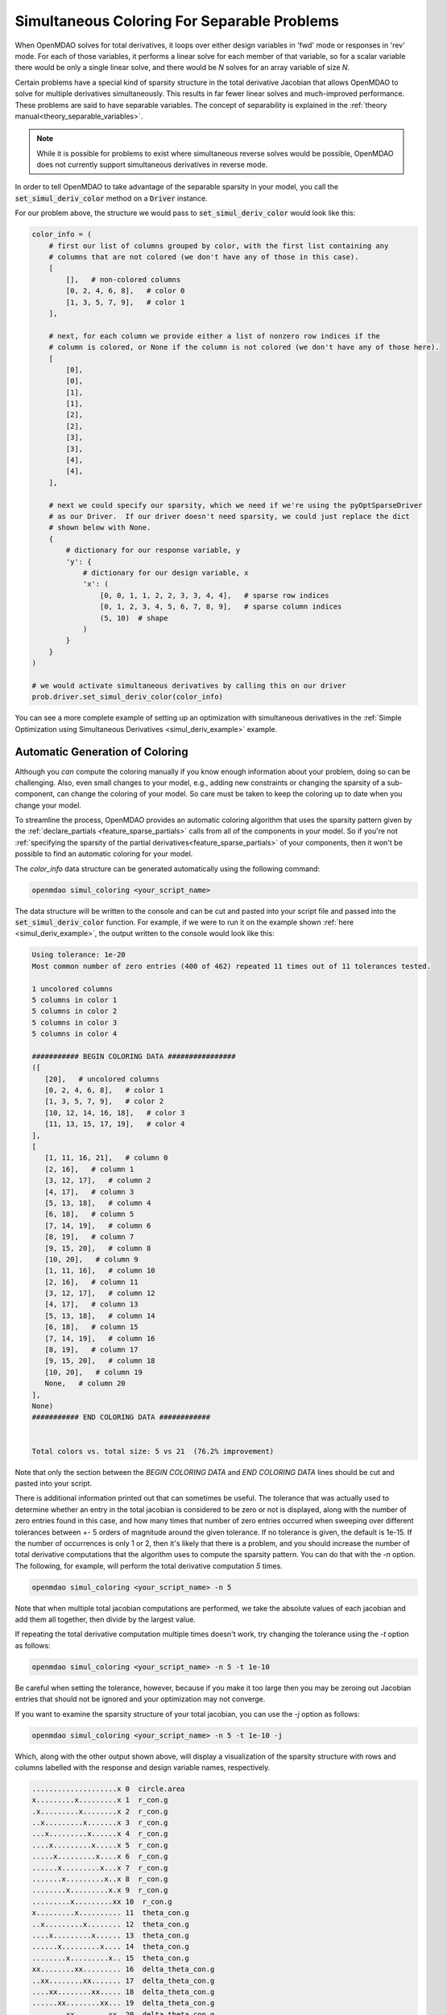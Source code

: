 .. _feature_simul_coloring:

************************************************
Simultaneous Coloring For Separable Problems
************************************************

When OpenMDAO solves for total derivatives, it loops over either design variables in 'fwd' mode
or responses in 'rev' mode.  For each of those variables, it performs a linear solve for each
member of that variable, so for a scalar variable there would be only a single linear solve, and
there would be *N* solves for an array variable of size *N*.


Certain problems have a special kind of sparsity structure in the total derivative Jacobian that
allows OpenMDAO to solve for multiple derivatives simultaneously. This results in far fewer linear
solves and much-improved performance.
These problems are said to have separable variables.
The concept of separability is explained in the :ref:`theory manual<theory_separable_variables>`.

.. note::

   While it is possible for problems to exist where simultaneous reverse solves would be possible,
   OpenMDAO does not currently support simultaneous derivatives in reverse mode.

In order to tell OpenMDAO to take advantage of the separable sparsity in your model, you call the
:code:`set_simul_deriv_color` method on a :code:`Driver` instance.

.. automethod:: openmdao.core.driver.Driver.set_simul_deriv_color
    :noindex:




For our problem above, the structure we would pass to :code:`set_simul_deriv_color` would look
like this:


.. code-block:: python

    color_info = (
        # first our list of columns grouped by color, with the first list containing any
        # columns that are not colored (we don't have any of those in this case).
        [
            [],   # non-colored columns
            [0, 2, 4, 6, 8],   # color 0
            [1, 3, 5, 7, 9],   # color 1
        ],

        # next, for each column we provide either a list of nonzero row indices if the
        # column is colored, or None if the column is not colored (we don't have any of those here).
        [
            [0],
            [0],
            [1],
            [1],
            [2],
            [2],
            [3],
            [3],
            [4],
            [4],
        ],

        # next we could specify our sparsity, which we need if we're using the pyOptSparseDriver
        # as our Driver.  If our driver doesn't need sparsity, we could just replace the dict
        # shown below with None.
        {
            # dictionary for our response variable, y
            'y': {
                # dictionary for our design variable, x
                'x': (
                    [0, 0, 1, 1, 2, 2, 3, 3, 4, 4],   # sparse row indices
                    [0, 1, 2, 3, 4, 5, 6, 7, 8, 9],   # sparse column indices
                    (5, 10)  # shape
                )
            }
        }
    )

    # we would activate simultaneous derivatives by calling this on our driver
    prob.driver.set_simul_deriv_color(color_info)


You can see a more complete example of setting up an optimization with
simultaneous derivatives in the :ref:`Simple Optimization using Simultaneous Derivatives <simul_deriv_example>`
example.


.. _feature_automatic_coloring:

Automatic Generation of Coloring
################################
Although you *can* compute the coloring manually if you know enough information about your problem,
doing so can be challenging. Also, even small changes to your model,
e.g., adding new constraints or changing the sparsity of a sub-component, can change the
coloring of your model. So care must be taken to keep the coloring up to date when
you change your model.

To streamline the process, OpenMDAO provides an automatic coloring algorithm that uses the
sparsity pattern given by the :ref:`declare_partials <feature_sparse_partials>` calls from all of the components in your model.
So if you're not :ref:`specifying the sparsity of the partial derivatives<feature_sparse_partials>` of your components, then it won't be possible to find an automatic coloring
for your model.

The *color_info* data structure can be generated automatically using the following command:

.. code-block:: none

    openmdao simul_coloring <your_script_name>


The data structure will be written to the console and can be cut and pasted into your script
file and passed into the :code:`set_simul_deriv_color` function.  For example, if we were to run
it on the example shown :ref:`here <simul_deriv_example>`, the output written to the console
would look like this:


.. code-block:: none

    Using tolerance: 1e-20
    Most common number of zero entries (400 of 462) repeated 11 times out of 11 tolerances tested.

    1 uncolored columns
    5 columns in color 1
    5 columns in color 2
    5 columns in color 3
    5 columns in color 4

    ########### BEGIN COLORING DATA ################
    ([
       [20],   # uncolored columns
       [0, 2, 4, 6, 8],   # color 1
       [1, 3, 5, 7, 9],   # color 2
       [10, 12, 14, 16, 18],   # color 3
       [11, 13, 15, 17, 19],   # color 4
    ],
    [
       [1, 11, 16, 21],   # column 0
       [2, 16],   # column 1
       [3, 12, 17],   # column 2
       [4, 17],   # column 3
       [5, 13, 18],   # column 4
       [6, 18],   # column 5
       [7, 14, 19],   # column 6
       [8, 19],   # column 7
       [9, 15, 20],   # column 8
       [10, 20],   # column 9
       [1, 11, 16],   # column 10
       [2, 16],   # column 11
       [3, 12, 17],   # column 12
       [4, 17],   # column 13
       [5, 13, 18],   # column 14
       [6, 18],   # column 15
       [7, 14, 19],   # column 16
       [8, 19],   # column 17
       [9, 15, 20],   # column 18
       [10, 20],   # column 19
       None,   # column 20
    ],
    None)
    ########### END COLORING DATA ############


    Total colors vs. total size: 5 vs 21  (76.2% improvement)


Note that only the section between the `BEGIN COLORING DATA` and `END COLORING DATA` lines should
be cut and pasted into your script.

There is additional information printed out that can sometimes be useful.  The tolerance that was
actually used to determine whether an entry in the total jacobian is considered to be zero or not
is displayed, along with the number of zero entries found in this case, and how many times that
number of zero entries occurred when sweeping over different tolerances between +- 5 orders of
magnitude around the given tolerance.  If no tolerance is given, the default is 1e-15.  If the
number of occurrences is only 1 or 2, then it's likely that there is a problem, and you should
increase the number of total derivative computations that the algorithm uses to compute the
sparsity pattern.  You can do that with the *-n* option.  The following, for example, will
perform the total derivative computation *5* times.

.. code-block:: none

    openmdao simul_coloring <your_script_name> -n 5


Note that when multiple total jacobian computations are performed, we take the absolute values
of each jacobian and add them all together, then divide by the largest value.

If repeating the total derivative computation multiple times doesn't work, try changing the
tolerance using the *-t* option as follows:

.. code-block:: none

    openmdao simul_coloring <your_script_name> -n 5 -t 1e-10


Be careful when setting the tolerance, however, because if you make it too large then you may be
zeroing out Jacobian entries that should not be ignored and your optimization may not converge.


If you want to examine the sparsity structure of your total jacobian, you can use the *-j*
option as follows:


.. code-block:: none

    openmdao simul_coloring <your_script_name> -n 5 -t 1e-10 -j


Which, along with the other output shown above, will display a visualization of the sparsity
structure with rows and columns labelled with the response and design variable names, respectively.

.. code-block:: none

    ....................x 0  circle.area
    x.........x.........x 1  r_con.g
    .x.........x........x 2  r_con.g
    ..x.........x.......x 3  r_con.g
    ...x.........x......x 4  r_con.g
    ....x.........x.....x 5  r_con.g
    .....x.........x....x 6  r_con.g
    ......x.........x...x 7  r_con.g
    .......x.........x..x 8  r_con.g
    ........x.........x.x 9  r_con.g
    .........x.........xx 10  r_con.g
    x.........x.......... 11  theta_con.g
    ..x.........x........ 12  theta_con.g
    ....x.........x...... 13  theta_con.g
    ......x.........x.... 14  theta_con.g
    ........x.........x.. 15  theta_con.g
    xx........xx......... 16  delta_theta_con.g
    ..xx........xx....... 17  delta_theta_con.g
    ....xx........xx..... 18  delta_theta_con.g
    ......xx........xx... 19  delta_theta_con.g
    ........xx........xx. 20  delta_theta_con.g
    x.................... 21  l_conx.g
    |indeps.x
              |indeps.y
                        |indeps.r


Note that the design variables are displayed along the bottom of the matrix, with a pipe symbol (|)
that lines up with the starting column for that variable.


As total jacobians get larger, it may not be desirable to cut and paste the coloring result
manually.  In this case, using the `-o` command line option will output the coloring to a file
as follows:


.. code-block:: none

    openmdao simul_coloring <your_script_name> -o my_coloring.json


The coloring will be written in json format to the given file and can be loaded using the
*set_simul_deriv_color* function like this:


.. code-block:: python

    prob.driver.set_simul_deriv_color('my_coloring.json')

Setting the Zero Tolerance
---------------------------
Because of numerical noise, its possible to get some small non-zero values in the total derivative Jacobian even in places where
the value should be identically zero.
To deal with this, you can adjust the zero-tolerance value by setting the  *-t* command line option as follows:
=======

If you run *openmdao simul_coloring* and it turns out there is no simultaneous coloring available,
don't be surprised.  Problems that have the necessary total Jacobian sparsity to allow
simultaneous derivatives are relatively uncommon.


Checking that it works
######################

After activating simultaneous derivatives, you need to check your total
derivatives using the :ref:`check_totals <check-total-derivatives>` function.
If you provided a manually-computed coloring, you need to be sure it was correct.
If you used the automatic coloring, the algorithm that we use still has a small chance of
computing an incorrect coloring due to the possibility that the total Jacobian being analyzed
by the algorithm contained one or more zero values that are only incidentally zero.
Using :code:`check_totals` is the way to be sure that something hasn't
gone wrong.

If you used the automatic coloring algorithm, and you find that :code:`check_totals`
is reporting incorrect total derivatives, then you should try using the *-n* and *-t* options
mentioned earlier until you get the correct total derivatives.
